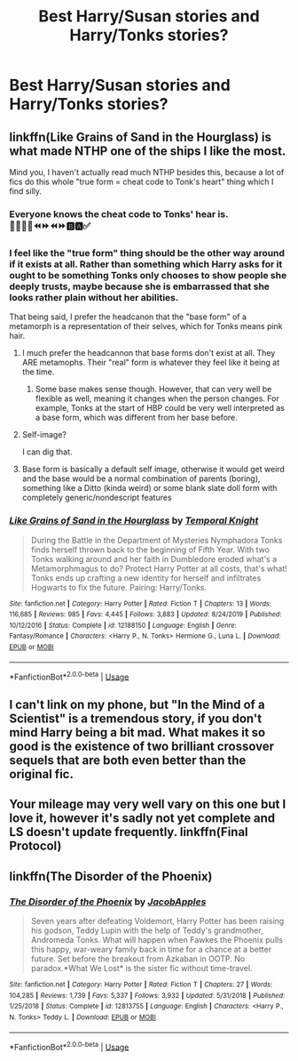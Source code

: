 #+TITLE: Best Harry/Susan stories and Harry/Tonks stories?

* Best Harry/Susan stories and Harry/Tonks stories?
:PROPERTIES:
:Author: PhillyFan22
:Score: 14
:DateUnix: 1578257663.0
:DateShort: 2020-Jan-06
:FlairText: Discussion
:END:

** linkffn(Like Grains of Sand in the Hourglass) is what made NTHP one of the ships I like the most.

Mind you, I haven't actually read much NTHP besides this, because a lot of fics do this whole "true form = cheat code to Tonk's heart" thing which I find silly.
:PROPERTIES:
:Author: Fredrik1994
:Score: 11
:DateUnix: 1578266240.0
:DateShort: 2020-Jan-06
:END:

*** Everyone knows the cheat code to Tonks' hear is. 🔼🔼🔽🔽⏪⏩⏪⏩🅱🅰✅
:PROPERTIES:
:Author: flingerdinger
:Score: 28
:DateUnix: 1578271888.0
:DateShort: 2020-Jan-06
:END:


*** I feel like the "true form" thing should be the other way around if it exists at all. Rather than something which Harry asks for it ought to be something Tonks only chooses to show people she deeply trusts, maybe because she is embarrassed that she looks rather plain without her abilities.

That being said, I prefer the headcanon that the "base form" of a metamorph is a representation of their selves, which for Tonks means pink hair.
:PROPERTIES:
:Author: Hellstrike
:Score: 9
:DateUnix: 1578266850.0
:DateShort: 2020-Jan-06
:END:

**** I much prefer the headcannon that base forms don't exist at all. They ARE metamophs. Their "real" form is whatever they feel like it being at the time.
:PROPERTIES:
:Author: Chendii
:Score: 11
:DateUnix: 1578272135.0
:DateShort: 2020-Jan-06
:END:

***** Some base makes sense though. However, that can very well be flexible as well, meaning it changes when the person changes. For example, Tonks at the start of HBP could be very well interpreted as a base form, which was different from her base before.
:PROPERTIES:
:Author: Hellstrike
:Score: 2
:DateUnix: 1578274283.0
:DateShort: 2020-Jan-06
:END:


**** Self-image?

I can dig that.
:PROPERTIES:
:Author: Nyanmaru_San
:Score: 5
:DateUnix: 1578270172.0
:DateShort: 2020-Jan-06
:END:


**** Base form is basically a default self image, otherwise it would get weird and the base would be a normal combination of parents (boring), something like a Ditto (kinda weird) or some blank slate doll form with completely generic/nondescript features
:PROPERTIES:
:Author: timthomas299
:Score: 1
:DateUnix: 1578374640.0
:DateShort: 2020-Jan-07
:END:


*** [[https://www.fanfiction.net/s/12188150/1/][*/Like Grains of Sand in the Hourglass/*]] by [[https://www.fanfiction.net/u/1057022/Temporal-Knight][/Temporal Knight/]]

#+begin_quote
  During the Battle in the Department of Mysteries Nymphadora Tonks finds herself thrown back to the beginning of Fifth Year. With two Tonks walking around and her faith in Dumbledore eroded what's a Metamorphmagus to do? Protect Harry Potter at all costs, that's what! Tonks ends up crafting a new identity for herself and infiltrates Hogwarts to fix the future. Pairing: Harry/Tonks.
#+end_quote

^{/Site/:} ^{fanfiction.net} ^{*|*} ^{/Category/:} ^{Harry} ^{Potter} ^{*|*} ^{/Rated/:} ^{Fiction} ^{T} ^{*|*} ^{/Chapters/:} ^{13} ^{*|*} ^{/Words/:} ^{116,685} ^{*|*} ^{/Reviews/:} ^{985} ^{*|*} ^{/Favs/:} ^{4,445} ^{*|*} ^{/Follows/:} ^{3,883} ^{*|*} ^{/Updated/:} ^{8/24/2019} ^{*|*} ^{/Published/:} ^{10/12/2016} ^{*|*} ^{/Status/:} ^{Complete} ^{*|*} ^{/id/:} ^{12188150} ^{*|*} ^{/Language/:} ^{English} ^{*|*} ^{/Genre/:} ^{Fantasy/Romance} ^{*|*} ^{/Characters/:} ^{<Harry} ^{P.,} ^{N.} ^{Tonks>} ^{Hermione} ^{G.,} ^{Luna} ^{L.} ^{*|*} ^{/Download/:} ^{[[http://www.ff2ebook.com/old/ffn-bot/index.php?id=12188150&source=ff&filetype=epub][EPUB]]} ^{or} ^{[[http://www.ff2ebook.com/old/ffn-bot/index.php?id=12188150&source=ff&filetype=mobi][MOBI]]}

--------------

*FanfictionBot*^{2.0.0-beta} | [[https://github.com/tusing/reddit-ffn-bot/wiki/Usage][Usage]]
:PROPERTIES:
:Author: FanfictionBot
:Score: 1
:DateUnix: 1578266268.0
:DateShort: 2020-Jan-06
:END:


** I can't link on my phone, but "In the Mind of a Scientist" is a tremendous story, if you don't mind Harry being a bit mad. What makes it so good is the existence of two brilliant crossover sequels that are both even better than the original fic.
:PROPERTIES:
:Author: TheFlyingSlothMonkey
:Score: 1
:DateUnix: 1578289337.0
:DateShort: 2020-Jan-06
:END:


** Your mileage may very well vary on this one but I love it, however it's sadly not yet complete and LS doesn't update frequently. linkffn(Final Protocol)
:PROPERTIES:
:Author: CelendilAU
:Score: 1
:DateUnix: 1578310728.0
:DateShort: 2020-Jan-06
:END:


** linkffn(The Disorder of the Phoenix)
:PROPERTIES:
:Score: 1
:DateUnix: 1578324767.0
:DateShort: 2020-Jan-06
:END:

*** [[https://www.fanfiction.net/s/12813755/1/][*/The Disorder of the Phoenix/*]] by [[https://www.fanfiction.net/u/4453643/JacobApples][/JacobApples/]]

#+begin_quote
  Seven years after defeating Voldemort, Harry Potter has been raising his godson, Teddy Lupin with the help of Teddy's grandmother, Andromeda Tonks. What will happen when Fawkes the Phoenix pulls this happy, war-weary family back in time for a chance at a better future. Set before the breakout from Azkaban in OOTP. No paradox.*What We Lost* is the sister fic without time-travel.
#+end_quote

^{/Site/:} ^{fanfiction.net} ^{*|*} ^{/Category/:} ^{Harry} ^{Potter} ^{*|*} ^{/Rated/:} ^{Fiction} ^{T} ^{*|*} ^{/Chapters/:} ^{27} ^{*|*} ^{/Words/:} ^{104,285} ^{*|*} ^{/Reviews/:} ^{1,739} ^{*|*} ^{/Favs/:} ^{5,337} ^{*|*} ^{/Follows/:} ^{3,932} ^{*|*} ^{/Updated/:} ^{5/31/2018} ^{*|*} ^{/Published/:} ^{1/25/2018} ^{*|*} ^{/Status/:} ^{Complete} ^{*|*} ^{/id/:} ^{12813755} ^{*|*} ^{/Language/:} ^{English} ^{*|*} ^{/Characters/:} ^{<Harry} ^{P.,} ^{N.} ^{Tonks>} ^{Teddy} ^{L.} ^{*|*} ^{/Download/:} ^{[[http://www.ff2ebook.com/old/ffn-bot/index.php?id=12813755&source=ff&filetype=epub][EPUB]]} ^{or} ^{[[http://www.ff2ebook.com/old/ffn-bot/index.php?id=12813755&source=ff&filetype=mobi][MOBI]]}

--------------

*FanfictionBot*^{2.0.0-beta} | [[https://github.com/tusing/reddit-ffn-bot/wiki/Usage][Usage]]
:PROPERTIES:
:Author: FanfictionBot
:Score: 1
:DateUnix: 1578324788.0
:DateShort: 2020-Jan-06
:END:
